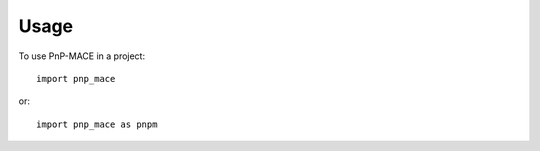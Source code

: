 =====
Usage
=====

To use PnP-MACE in a project::

    import pnp_mace

or::

    import pnp_mace as pnpm
